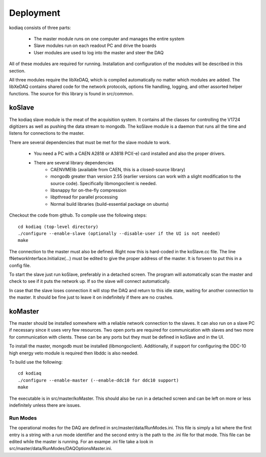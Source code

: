 ==================
Deployment
==================

kodiaq consists of three parts:

  * The master module runs on one computer and manages the entire system
  * Slave modules run on each readout PC and drive the boards
  * User modules are used to log into the master and steer the DAQ

All of these modules are required for running. Installation and
configuration of the modules will be described in this section.

All three modules require the libXeDAQ, which is compiled
automatically no matter which modules are added. The libXeDAQ contains
shared code for the network protocols, options file handling, logging,
and other assorted helper functions. The source for this library is
found in src/common.

koSlave
---------

The kodiaq slave module is the meat of the acquisition system. It
contains all the classes for controlling the V1724 digitizers as well
as pushing the data stream to mongodb. The koSlave module is a daemon
that runs all the time and listens for connections to the master.


There are several dependencies that must be met for the slave module
to work.
  
   * You need a PC with a CAEN A2818 or A3818 PCI(-e) card installed
     and also the proper drivers.
   * There are several library dependencies
      * CAENVMElib (available from CAEN, this is a closed-source
        library)
      * mongodb greater than version 2.55 (earlier versions can work with
        a slight modification to the source code). Specifically
	libmongoclient is needed.
      * libsnappy for on-the-fly compression
      * libpthread for parallel processing
      * Normal build libraries (build-essential package on ubuntu)

Checkout the code from github. To compile use the following steps: ::
    
      cd kodiaq (top-level directory)
      ./configure --enable-slave (optionally --disable-user if the UI is not needed)
      make

The connection to the master must also be defined. Right now this is
hard-coded in the koSlave.cc file. The line
fNetworkInterface.Initialize(...) must be edited to give the proper
address of the master. It is forseen to put this in a config file.

To start the slave just run koSlave, preferably in a detached screen.
The program will automatically scan the master and check to see if
it puts the network up. If so the slave will connect automatically.

In case that the slave loses connection it will stop the DAQ and
return to this idle state, waiting for another connection to the
master. It should be fine just to leave it on indefinitely if there
are no crashes.


koMaster
---------

The master should be installed somewhere with a reliable network
connection to the slaves. It can also run on a slave PC if necessary
since it uses very few resources. Two open ports are required for
communication with slaves and two more for communication with clients.
These can be any ports but they must be defined in koSlave and in the
UI. 

To install the master, mongodb must be installed (libmongoclient).
Additionally, if support for configuring the DDC-10 high energy veto
module is required then libddc is also needed. 

To build use the following: ::

    cd kodiaq
    ./configure --enable-master (--enable-ddc10 for ddc10 support)
    make
    
The executable is in src/master/koMaster. This should also be run in a
detached screen and can be left on more or less indefinitely unless
there are issues.

Run Modes
^^^^^^^^^^^^^
The operational modes for the DAQ are defined in
src/master/data/RunModes.ini. This file is simply a list where the
first entry is a string with a run mode identifier and the second
entry is the path to the .ini file for that mode. This file can be
edited while the master is running. For an exampe .ini file take a
look in src/master/data/RunModes/DAQOptionsMaster.ini. 

